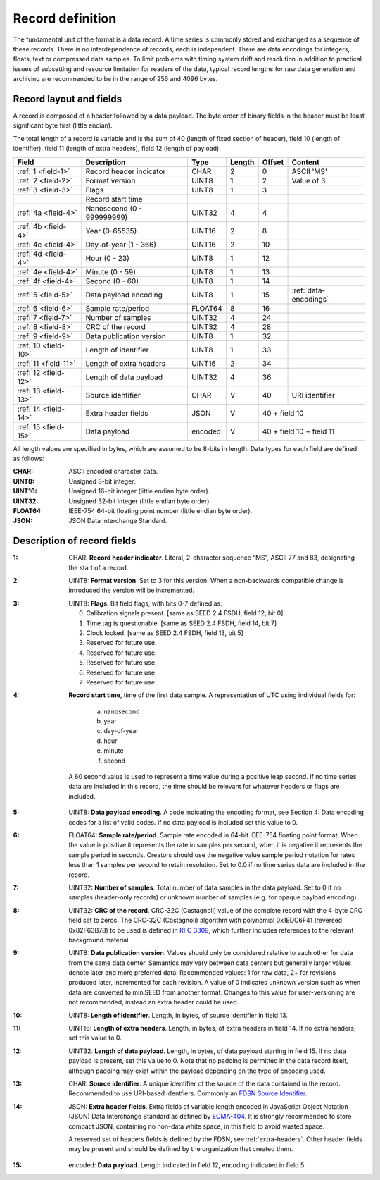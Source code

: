 
=================
Record definition
=================

The fundamental unit of the format is a data record.  A time series is
commonly stored and exchanged as a sequence of these records.  There
is no interdependence of records, each is independent.  There are data
encodings for integers, floats, text or compressed data samples.  To
limit problems with timing system drift and resolution in addition to
practical issues of subsetting and resource limitation for readers of
the data, typical record lengths for raw data generation and archiving
are recommended to be in the range of 256 and 4096 bytes.

Record layout and fields
========================

A record is composed of a header followed by a data payload. The byte
order of binary fields in the header must be least significant byte
first (little endian).

The total length of a record is variable and is the sum of 40 (length
of fixed section of header), field 10 (length of identifier), field 11
(length of extra headers), field 12 (length of payload).

+--------------------+--------------------------+-------+------+------+---------------------+
|Field               |Description               |Type   |Length|Offset|Content              |
+====================+==========================+=======+======+======+=====================+
|:ref:`1 <field-1>`  |Record header indicator   |CHAR   |2     |0     |ASCII 'MS'           |
+--------------------+--------------------------+-------+------+------+---------------------+
|:ref:`2 <field-2>`  |Format version            |UINT8  |1     |2     |Value of 3           |
+--------------------+--------------------------+-------+------+------+---------------------+
|:ref:`3 <field-3>`  |Flags                     |UINT8  |1     |3     |                     |
+--------------------+--------------------------+-------+------+------+---------------------+
|                    |Record start time         |       |      |      |                     |
+--------------------+--------------------------+-------+------+------+---------------------+
|:ref:`4a <field-4>` |Nanosecond (0 - 999999999)|UINT32 |4     |4     |                     |
+--------------------+--------------------------+-------+------+------+---------------------+
|:ref:`4b <field-4>` |Year (0-65535)            |UINT16 |2     |8     |                     |
+--------------------+--------------------------+-------+------+------+---------------------+
|:ref:`4c <field-4>` |Day-of-year  (1 - 366)    |UINT16 |2     |10    |                     |
+--------------------+--------------------------+-------+------+------+---------------------+
|:ref:`4d <field-4>` |Hour (0 - 23)             |UINT8  |1     |12    |                     |
+--------------------+--------------------------+-------+------+------+---------------------+
|:ref:`4e <field-4>` |Minute (0 - 59)           |UINT8  |1     |13    |                     |
+--------------------+--------------------------+-------+------+------+---------------------+
|:ref:`4f <field-4>` |Second (0 - 60)           |UINT8  |1     |14    |                     |
+--------------------+--------------------------+-------+------+------+---------------------+
|:ref:`5 <field-5>`  |Data payload encoding     |UINT8  |1     |15    |:ref:`data-encodings`|
+--------------------+--------------------------+-------+------+------+---------------------+
|:ref:`6 <field-6>`  |Sample rate/period        |FLOAT64|8     |16    |                     |
+--------------------+--------------------------+-------+------+------+---------------------+
|:ref:`7 <field-7>`  |Number of samples         |UINT32 |4     |24    |                     |
+--------------------+--------------------------+-------+------+------+---------------------+
|:ref:`8 <field-8>`  |CRC of the record         |UINT32 |4     |28    |                     |
+--------------------+--------------------------+-------+------+------+---------------------+
|:ref:`9 <field-9>`  |Data publication version  |UINT8  |1     |32    |                     |
+--------------------+--------------------------+-------+------+------+---------------------+
|:ref:`10 <field-10>`|Length of identifier      |UINT8  |1     |33    |                     |
+--------------------+--------------------------+-------+------+------+---------------------+
|:ref:`11 <field-11>`|Length of extra headers   |UINT16 |2     |34    |                     |
+--------------------+--------------------------+-------+------+------+---------------------+
|:ref:`12 <field-12>`|Length of data payload    |UINT32 |4     |36    |                     |
+--------------------+--------------------------+-------+------+------+---------------------+
|:ref:`13 <field-13>`|Source identifier         |CHAR   |V     |40    |URI identifier       |
+--------------------+--------------------------+-------+------+------+---------------------+
|:ref:`14 <field-14>`|Extra header fields       |JSON   |V     |40 + field 10               |
+--------------------+--------------------------+-------+------+------+---------------------+
|:ref:`15 <field-15>`|Data payload              |encoded|V     |40 + field 10 + field 11    |
+--------------------+--------------------------+-------+------+------+---------------------+

All length values are specified in bytes, which are assumed to be
8-bits in length.  Data types for each field are defined as follows:

:CHAR:    ASCII encoded character data.
:UINT8:   Unsigned 8-bit integer.
:UINT16:  Unsigned 16-bit integer (little endian byte order).
:UINT32:  Unsigned 32-bit integer (little endian byte order).
:FLOAT64: IEEE-754 64-bit floating point number (little endian byte order).
:JSON:    JSON Data Interchange Standard.

Description of record fields
============================

.. _field-1:

:1: CHAR: **Record header indicator**.  Literal, 2-character sequence
    “MS”, ASCII 77 and 83, designating the start of a record.

.. _field-2:

:2: UINT8: **Format version**.  Set to 3 for this version.  When a
    non-backwards compatible change is introduced the version will be
    incremented.

.. _field-3:

:3: UINT8: **Flags**.  Bit field flags, with bits 0-7 defined as:

      0. Calibration signals present.  [same as SEED 2.4 FSDH, field 12, bit 0]
      1. Time tag is questionable.  [same as SEED 2.4 FSDH, field 14, bit 7]
      2. Clock locked.  [same as SEED 2.4 FSDH, field 13, bit 5]
      3. Reserved for future use.
      4. Reserved for future use.
      5. Reserved for future use.
      6. Reserved for future use.
      7. Reserved for future use.

.. _field-4:

:4: **Record start time**, time of the first data sample.  A
    representation of UTC using individual fields for:

      a. nanosecond
      b. year
      c. day-of-year
      d. hour
      e. minute
      f. second

    A 60 second value is used to represent a time value
    during a positive leap second.  If no time series data are
    included in this record, the time should be relevant for whatever
    headers or flags are included.

.. _field-5:

:5: UINT8: **Data payload encoding**.  A code indicating the encoding
    format, see Section 4: Data encoding codes for a list of valid
    codes.  If no data payload is included set this value to 0.

.. _field-6:

:6: FLOAT64: **Sample rate/period**.  Sample rate encoded in 64-bit
    IEEE-754 floating point format.  When the value is positive it
    represents the rate in samples per second, when it is negative it
    represents the sample period in seconds.  Creators should use the
    negative value sample period notation for rates less than 1
    samples per second to retain resolution. Set to 0.0 if no time
    series data are included in the record.

.. _field-7:

:7: UINT32: **Number of samples**.  Total number of data samples in the
     data payload.  Set to 0 if no samples (header-only records) or
     unknown number of samples (e.g. for opaque payload encoding).

.. _field-8:

:8: UINT32: **CRC of the record**.  CRC-32C (Castagnoli) value of the
    complete record with the 4-byte CRC field set to zeros.  The
    CRC-32C (Castagnoli) algorithm with polynomial 0x1EDC6F41
    (reversed 0x82F63B78) to be used is defined in `RFC 3309
    <https://datatracker.ietf.org/doc/html/rfc3309>`_, which further
    includes references to the relevant background material.

.. _field-9:

:9: UINT8: **Data publication version**.  Values should only be
    considered relative to each other for data from the same data
    center.  Semantics may vary between data centers but generally
    larger values denote later and more preferred data.  Recommended
    values: 1 for raw data, 2+ for revisions produced later,
    incremented for each revision.  A value of 0 indicates unknown
    version such as when data are converted to miniSEED from another
    format.  Changes to this value for user-versioning are not
    recommended, instead an extra header could be used.

.. _field-10:

:10: UINT8: **Length of identifier**.  Length, in bytes, of source
     identifier in field 13.

.. _field-11:

:11: UINT16: **Length of extra headers**.  Length, in bytes, of extra
     headers in field 14.  If no extra headers, set this value to 0.

.. _field-12:

:12: UINT32: **Length of data payload**.  Length, in bytes, of data
     payload starting in field 15.  If no data payload is present, 
     set this value to 0. Note that no padding is permitted in the 
     data record itself, although padding may exist within the 
     payload depending on the type of encoding used.

.. _field-13:

:13: CHAR: **Source identifier**.  A unique identifier of the source
     of the data contained in the record.  Recommended to use
     URI-based identfiers.  Commonly an `FDSN Source Identifier
     <http://docs.fdsn.org/projects/source-identifiers/>`_.

.. _field-14:

:14: JSON: **Extra header fields**.  Extra fields of variable length
     encoded in JavaScript Object Notation (JSON) Data Interchange
     Standard as defined by `ECMA-404
     <https://www.ecma-international.org/publications-and-standards/standards/ecma-404/>`_.
     It is strongly recommended to store compact JSON, containing no
     non-data white space, in this field to avoid wasted space.

     A reserved set of headers fields is defined by the FDSN, see
     :ref:`extra-headers`.  Other header fields may be present and
     should be defined by the organization that created them.

.. _field-15:

:15: encoded: **Data payload**. Length indicated in field 12, encoding
     indicated in field 5.
